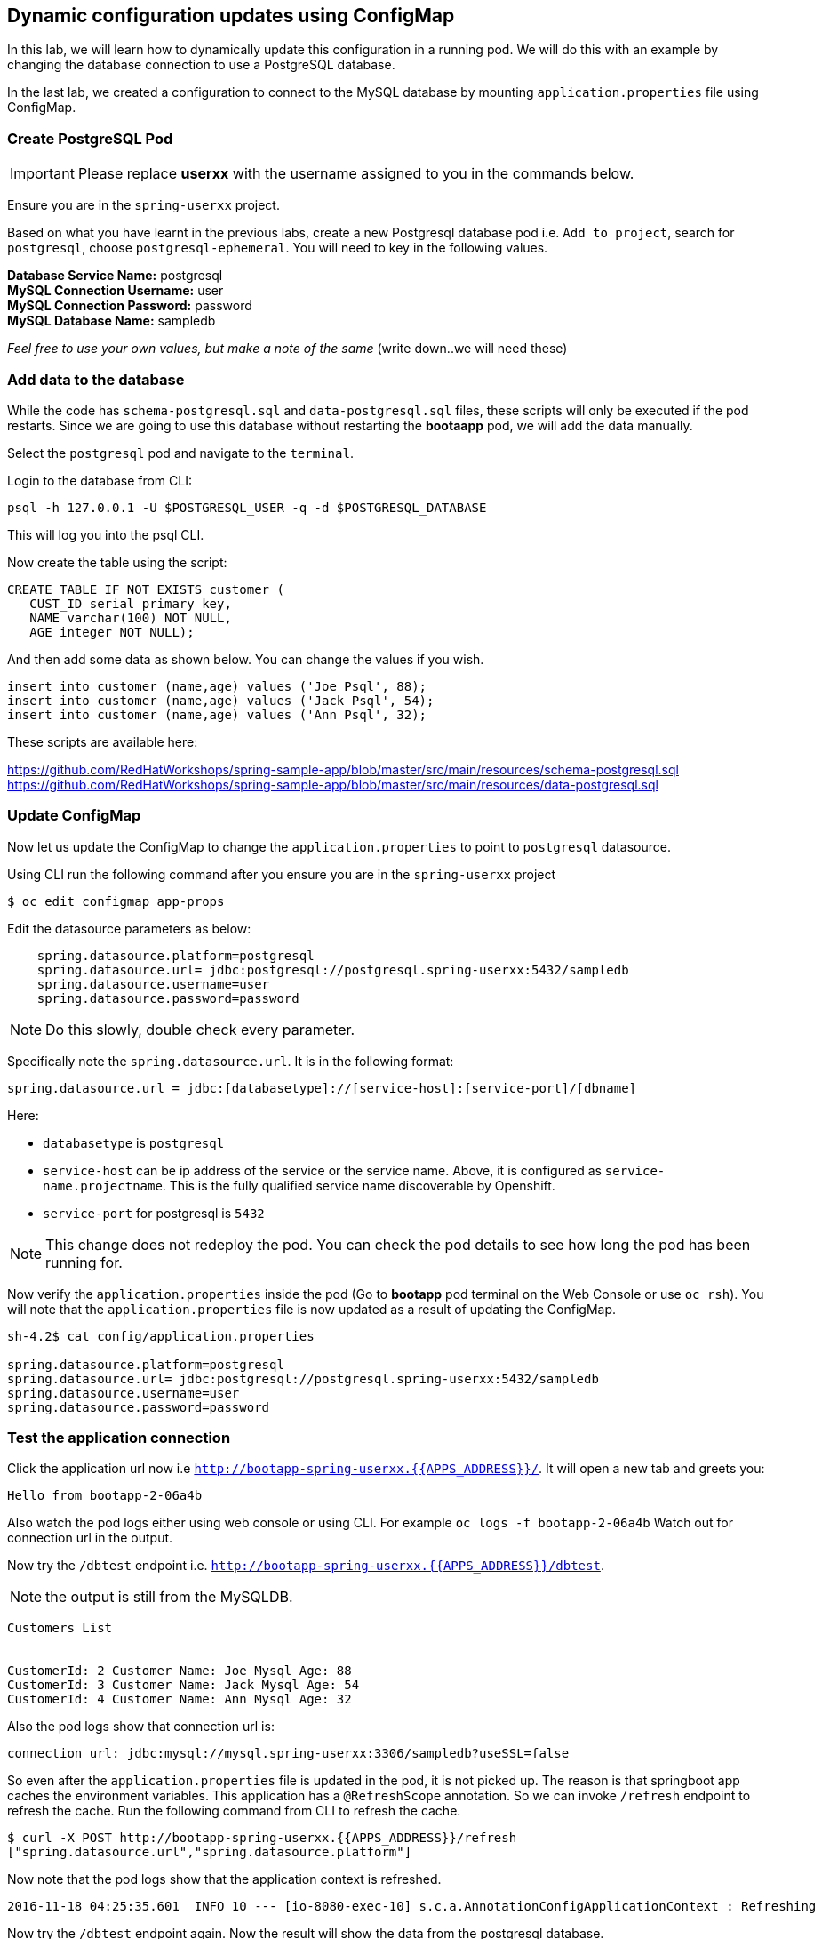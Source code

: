 [[dynamic-configuration-updates-using-configmap]]
## Dynamic configuration updates using ConfigMap


In this lab, we will learn how to dynamically update this configuration
in a running pod. We will do this with an example by changing the
database connection to use a PostgreSQL database.

In the last lab, we created a configuration to connect to the MySQL database by mounting
`application.properties` file using ConfigMap.

### Create PostgreSQL Pod

IMPORTANT: Please replace *userxx* with the username assigned to you in
the commands below.

Ensure you are in the `spring-userxx` project.

Based on what you have learnt in the previous labs, create a new
Postgresql database pod i.e. `Add to project`, search for `postgresql`,
choose `postgresql-ephemeral`. You will need to key in the following
values.

*Database Service Name:* postgresql +
*MySQL Connection Username:* user +
*MySQL Connection Password:* password +
*MySQL Database Name:* sampledb

_Feel free to use your own values, but make a note of the same_ (write
down..we will need these)

### Add data to the database

While the code has `schema-postgresql.sql` and `data-postgresql.sql`
files, these scripts will only be executed if the pod restarts. Since we
are going to use this database without restarting the *bootaapp* pod, we
will add the data manually.

Select the `postgresql` pod and navigate to the `terminal`.

Login to the database from CLI:

[source,bash]
----
psql -h 127.0.0.1 -U $POSTGRESQL_USER -q -d $POSTGRESQL_DATABASE
----

This will log you into the psql CLI.

Now create the table using the script:

[source,sql]
----
CREATE TABLE IF NOT EXISTS customer (
   CUST_ID serial primary key,
   NAME varchar(100) NOT NULL,
   AGE integer NOT NULL);
----

And then add some data as shown below. You can change the values if you
wish.

[source,sql]
----
insert into customer (name,age) values ('Joe Psql', 88);
insert into customer (name,age) values ('Jack Psql', 54);
insert into customer (name,age) values ('Ann Psql', 32);
----

These scripts are available here:

https://github.com/RedHatWorkshops/spring-sample-app/blob/master/src/main/resources/schema-postgresql.sql
https://github.com/RedHatWorkshops/spring-sample-app/blob/master/src/main/resources/data-postgresql.sql

### Update ConfigMap

Now let us update the ConfigMap to change the `application.properties`
to point to `postgresql` datasource.

Using CLI run the following command after you ensure you are in the
`spring-userxx` project

----
$ oc edit configmap app-props
----

Edit the datasource parameters as below:

----
    spring.datasource.platform=postgresql
    spring.datasource.url= jdbc:postgresql://postgresql.spring-userxx:5432/sampledb
    spring.datasource.username=user
    spring.datasource.password=password
----

NOTE: Do this slowly, double check every parameter.

Specifically note the `spring.datasource.url`. It is in the following
format:
----
spring.datasource.url = jdbc:[databasetype]://[service-host]:[service-port]/[dbname]
----

Here:

* `databasetype` is `postgresql` +
* `service-host` can be ip address of the service or the service name.
Above, it is configured as `service-name.projectname`. This is the fully
qualified service name discoverable by Openshift. +
* `service-port` for postgresql is `5432`

NOTE: This change does not redeploy the pod. You can check the pod
details to see how long the pod has been running for.

Now verify the `application.properties` inside the pod (Go to *bootapp*
pod terminal on the Web Console or use `oc rsh`). You will note that the
`application.properties` file is now updated as a result of updating the
ConfigMap.

----
sh-4.2$ cat config/application.properties

spring.datasource.platform=postgresql
spring.datasource.url= jdbc:postgresql://postgresql.spring-userxx:5432/sampledb
spring.datasource.username=user
spring.datasource.password=password
----

### Test the application connection

Click the application url now i.e
`http://bootapp-spring-userxx.{{APPS_ADDRESS}}/`. It will open
a new tab and greets you:

----
Hello from bootapp-2-06a4b
----

Also watch the pod logs either using web console or using CLI. For
example `oc logs -f bootapp-2-06a4b` Watch out for connection url in the
output.

Now try the `/dbtest` endpoint i.e.
`http://bootapp-spring-userxx.{{APPS_ADDRESS}}/dbtest`.

NOTE: the output is still from the MySQLDB.

----
Customers List


CustomerId: 2 Customer Name: Joe Mysql Age: 88
CustomerId: 3 Customer Name: Jack Mysql Age: 54
CustomerId: 4 Customer Name: Ann Mysql Age: 32
----

Also the pod logs show that connection url is:

----
connection url: jdbc:mysql://mysql.spring-userxx:3306/sampledb?useSSL=false
----

So even after the `application.properties` file is updated in the pod,
it is not picked up. The reason is that springboot app caches the
environment variables. This application has a `@RefreshScope`
annotation. So we can invoke `/refresh` endpoint to refresh the cache.
Run the following command from CLI to refresh the cache.

----
$ curl -X POST http://bootapp-spring-userxx.{{APPS_ADDRESS}}/refresh
["spring.datasource.url","spring.datasource.platform"]
----

Now note that the pod logs show that the application context is
refreshed.

----
2016-11-18 04:25:35.601  INFO 10 --- [io-8080-exec-10] s.c.a.AnnotationConfigApplicationContext : Refreshing
----

Now try the `/dbtest` endpoint again. Now the result will show the data
from the postgresql database.

----
Customers List


CustomerId: 1 Customer Name: Joe Psql Age: 88
CustomerId: 2 Customer Name: Jack Psql Age: 54
CustomerId: 3 Customer Name: Ann Psql Age: 32
----

Also note the logs will show the connection url as:

----
connection url: jdbc:postgresql://postgresql.spring-userxx:5432/sampledb
----

NOTE: In this exercise, the pod was never redeployed. The
`application.properties` were dynamically updated.

*Summary:*
In this lab, we have learnt the ConfigMap's flexibility and
how it allows dynamic updates to the pod configuration.
